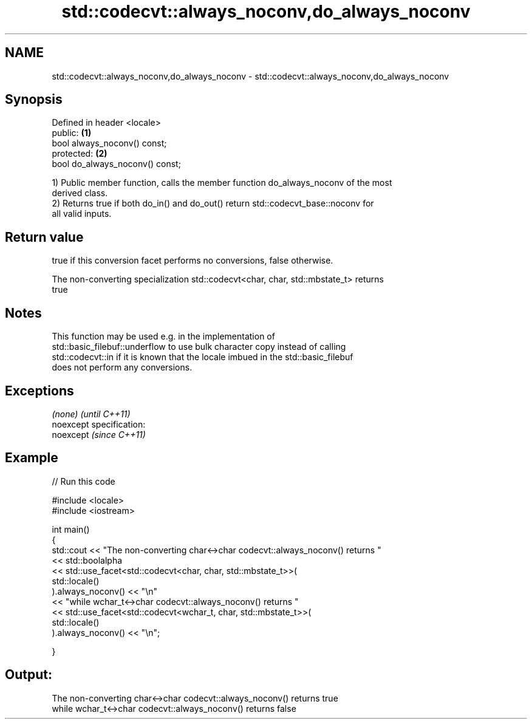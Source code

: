 .TH std::codecvt::always_noconv,do_always_noconv 3 "Nov 25 2015" "2.0 | http://cppreference.com" "C++ Standard Libary"
.SH NAME
std::codecvt::always_noconv,do_always_noconv \- std::codecvt::always_noconv,do_always_noconv

.SH Synopsis
   Defined in header <locale>
   public:                        \fB(1)\fP
   bool always_noconv() const;
   protected:                     \fB(2)\fP
   bool do_always_noconv() const;

   1) Public member function, calls the member function do_always_noconv of the most
   derived class.
   2) Returns true if both do_in() and do_out() return std::codecvt_base::noconv for
   all valid inputs.

.SH Return value

   true if this conversion facet performs no conversions, false otherwise.

   The non-converting specialization std::codecvt<char, char, std::mbstate_t> returns
   true

.SH Notes

   This function may be used e.g. in the implementation of
   std::basic_filebuf::underflow to use bulk character copy instead of calling
   std::codecvt::in if it is known that the locale imbued in the std::basic_filebuf
   does not perform any conversions.

.SH Exceptions

   \fI(none)\fP                    \fI(until C++11)\fP
   noexcept specification:  
   noexcept                  \fI(since C++11)\fP
     

.SH Example

   
// Run this code

 #include <locale>
 #include <iostream>
  
 int main()
 {
     std::cout << "The non-converting char<->char codecvt::always_noconv() returns "
               << std::boolalpha
               << std::use_facet<std::codecvt<char, char, std::mbstate_t>>(
                     std::locale()
                  ).always_noconv() << "\\n"
               << "while wchar_t<->char codecvt::always_noconv() returns "
               << std::use_facet<std::codecvt<wchar_t, char, std::mbstate_t>>(
                     std::locale()
                  ).always_noconv() << "\\n";
  
 }

.SH Output:

 The non-converting char<->char codecvt::always_noconv() returns true
 while wchar_t<->char codecvt::always_noconv() returns false
